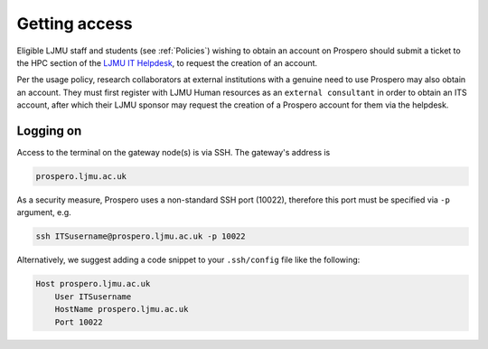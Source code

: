 Getting access
===============

Eligible LJMU staff and students (see :ref:`Policies`) wishing to obtain an account on Prospero should submit a ticket to the HPC section of the `LJMU IT Helpdesk <https://helpme.ljmu.ac.uk/>`_, to request the creation of an account. 

Per the usage policy, research collaborators at external institutions with a genuine need to use Prospero may also obtain an account. They must first register with LJMU Human resources as an ``external consultant`` in order to obtain an ITS account, after which their LJMU sponsor may request the creation of a Prospero account for them via the helpdesk.

Logging on
--------------

Access to the terminal on the gateway node(s) is via SSH. The gateway's address is

.. code-block:: gateway-address

    prospero.ljmu.ac.uk

As a security measure, Prospero uses a non-standard SSH port (10022), therefore this port must be specified via ``-p`` argument, e.g.

.. code-block:: ssh

    ssh ITSusername@prospero.ljmu.ac.uk -p 10022

Alternatively, we suggest adding a code snippet to your ``.ssh/config`` file like the following:

.. code-block:: ssh-config

    Host prospero.ljmu.ac.uk
        User ITSusername
        HostName prospero.ljmu.ac.uk
        Port 10022



